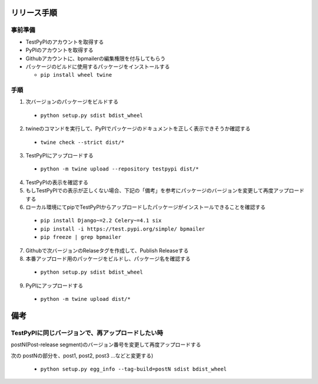 リリース手順
==============

事前準備
--------------

* TestPyPIのアカウントを取得する
* PyPIのアカウントを取得する
* Githubアカウントに、bpmailerの編集権限を付与してもらう
* パッケージのビルドに使用するパッケージをインストールする

  * ``pip install wheel twine``


手順
--------------------
1. 次バージョンのパッケージをビルドする

  * ``python setup.py sdist bdist_wheel``

2. twineのコマンドを実行して、PyPIでパッケージのドキュメントを正しく表示できそうか確認する

  * ``twine check --strict dist/*``

3. TestPyPIにアップロードする

  * ``python -m twine upload --repository testpypi dist/*``

4. TestPyPIの表示を確認する
5. もしTestPyPIでの表示が正しくない場合、下記の「備考」を参考にパッケージのバージョンを変更して再度アップロードする
6. ローカル環境にてpipでTestPyPIからアップロードしたパッケージがインストールできることを確認する

  * ``pip install Django~=2.2 Celery~=4.1 six``
  * ``pip install -i https://test.pypi.org/simple/ bpmailer``
  * ``pip freeze | grep bpmailer``

7. Githubで次バージョンのRelaseタグを作成して、Publish Releaseする
8. 本番アップロード用のパッケージをビルドし、パッケージ名を確認する

  * ``python setup.py sdist bdist_wheel``

9. PyPIにアップロードする

  * ``python -m twine upload dist/*``

備考
======

TestPyPIに同じバージョンで、再アップロードしたい時
--------------------------------------------------

postN(Post-release segment)のバージョン番号を変更して再度アップロードする

次の postNの部分を、post1, post2, post3 ...などと変更する)

  * ``python setup.py egg_info --tag-build=postN sdist bdist_wheel``



